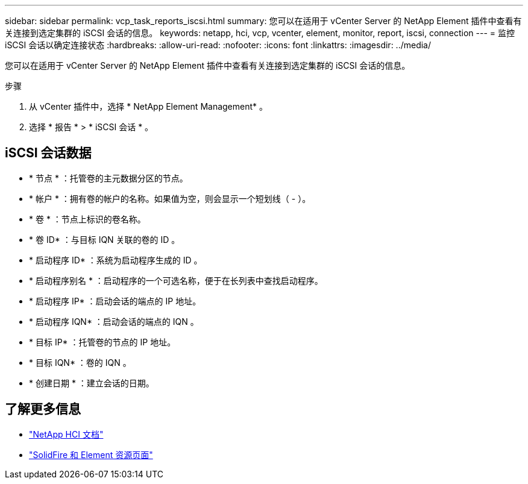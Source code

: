 ---
sidebar: sidebar 
permalink: vcp_task_reports_iscsi.html 
summary: 您可以在适用于 vCenter Server 的 NetApp Element 插件中查看有关连接到选定集群的 iSCSI 会话的信息。 
keywords: netapp, hci, vcp, vcenter, element, monitor, report, iscsi, connection 
---
= 监控 iSCSI 会话以确定连接状态
:hardbreaks:
:allow-uri-read: 
:nofooter: 
:icons: font
:linkattrs: 
:imagesdir: ../media/


[role="lead"]
您可以在适用于 vCenter Server 的 NetApp Element 插件中查看有关连接到选定集群的 iSCSI 会话的信息。

.步骤
. 从 vCenter 插件中，选择 * NetApp Element Management* 。
. 选择 * 报告 * > * iSCSI 会话 * 。




== iSCSI 会话数据

* * 节点 * ：托管卷的主元数据分区的节点。
* * 帐户 * ：拥有卷的帐户的名称。如果值为空，则会显示一个短划线（ - ）。
* * 卷 * ：节点上标识的卷名称。
* * 卷 ID* ：与目标 IQN 关联的卷的 ID 。
* * 启动程序 ID* ：系统为启动程序生成的 ID 。
* * 启动程序别名 * ：启动程序的一个可选名称，便于在长列表中查找启动程序。
* * 启动程序 IP* ：启动会话的端点的 IP 地址。
* * 启动程序 IQN* ：启动会话的端点的 IQN 。
* * 目标 IP* ：托管卷的节点的 IP 地址。
* * 目标 IQN* ：卷的 IQN 。
* * 创建日期 * ：建立会话的日期。


[discrete]
== 了解更多信息

* https://docs.netapp.com/us-en/hci/index.html["NetApp HCI 文档"^]
* https://www.netapp.com/data-storage/solidfire/documentation["SolidFire 和 Element 资源页面"^]

